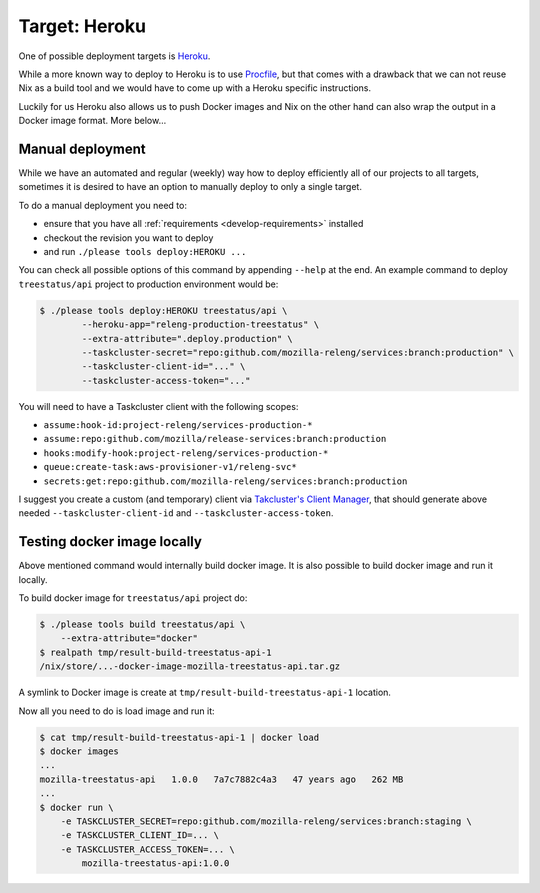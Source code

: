 .. _deploy-heroku-target:

Target: Heroku
==============

One of possible deployment targets is Heroku_.

While a more known way to deploy to Heroku is to use Procfile_, but that comes
with a drawback that we can not reuse Nix as a build tool and we would have to
come up with a Heroku specific instructions.

Luckily for us Heroku also allows us to push Docker images and Nix on the other
hand can also wrap the output in a Docker image format. More below...


.. _Heroku: https://heroku.com
.. _Procfile: https://devcenter.heroku.com/articles/procfile


Manual deployment
-----------------

While we have an automated and regular (weekly) way how to deploy efficiently
all of our projects to all targets, sometimes it is desired to have an option
to manually deploy to only a single target.

To do a manual deployment you need to:

- ensure that you have all :ref:`requirements <develop-requirements>` installed
- checkout the revision you want to deploy
- and run ``./please tools deploy:HEROKU ...``

You can check all possible options of this command by appending ``--help`` at
the end. An example command to deploy ``treestatus/api`` project to
production environment would be:

.. code-block:: console

    $ ./please tools deploy:HEROKU treestatus/api \
            --heroku-app="releng-production-treestatus" \
            --extra-attribute=".deploy.production" \
            --taskcluster-secret="repo:github.com/mozilla-releng/services:branch:production" \
            --taskcluster-client-id="..." \
            --taskcluster-access-token="..."

You will need to have a Taskcluster client with the following scopes:

- ``assume:hook-id:project-releng/services-production-*``
- ``assume:repo:github.com/mozilla/release-services:branch:production``
- ``hooks:modify-hook:project-releng/services-production-*``
- ``queue:create-task:aws-provisioner-v1/releng-svc*``
- ``secrets:get:repo:github.com/mozilla-releng/services:branch:production``

I suggest you create a custom (and temporary) client via `Takcluster's Client
Manager`_, that should generate above needed ``--taskcluster-client-id`` and
``--taskcluster-access-token``.


Testing docker image locally
----------------------------

Above mentioned command would internally build docker image. It is also
possible to build docker image and run it locally.

To build docker image for ``treestatus/api`` project do:

.. code-block:: console

    $ ./please tools build treestatus/api \
        --extra-attribute="docker"
    $ realpath tmp/result-build-treestatus-api-1
    /nix/store/...-docker-image-mozilla-treestatus-api.tar.gz

A symlink to Docker image is create at ``tmp/result-build-treestatus-api-1``
location.

Now all you need to do is load image and run it:

.. code-block:: console

    $ cat tmp/result-build-treestatus-api-1 | docker load
    $ docker images
    ...
    mozilla-treestatus-api   1.0.0   7a7c7882c4a3   47 years ago   262 MB
    ...
    $ docker run \
        -e TASKCLUSTER_SECRET=repo:github.com/mozilla-releng/services:branch:staging \
        -e TASKCLUSTER_CLIENT_ID=... \
        -e TASKCLUSTER_ACCESS_TOKEN=... \
            mozilla-treestatus-api:1.0.0


.. _`Takcluster's Client Manager`: https://tools.taskcluster.net/auth/clients/
